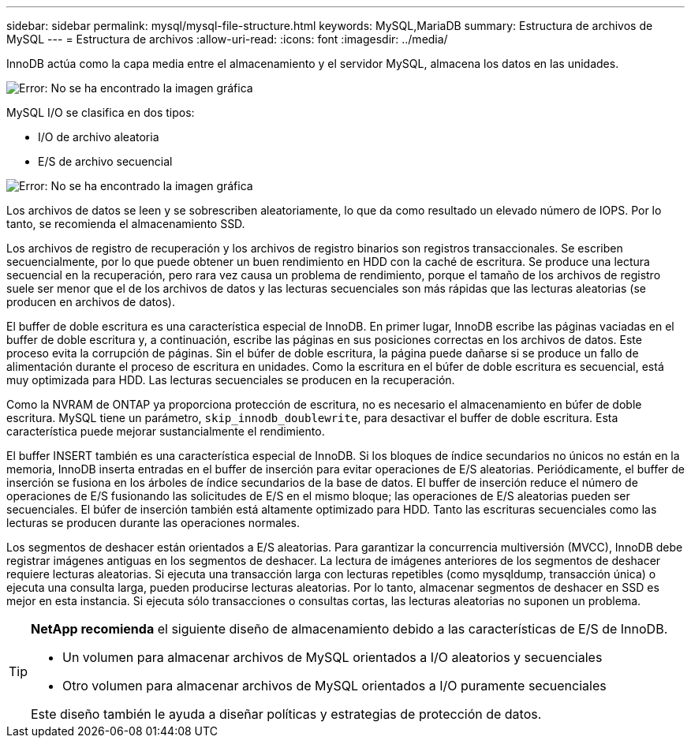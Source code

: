 ---
sidebar: sidebar 
permalink: mysql/mysql-file-structure.html 
keywords: MySQL,MariaDB 
summary: Estructura de archivos de MySQL 
---
= Estructura de archivos
:allow-uri-read: 
:icons: font
:imagesdir: ../media/


[role="lead"]
InnoDB actúa como la capa media entre el almacenamiento y el servidor MySQL, almacena los datos en las unidades.

image:mysql-file-structure1.png["Error: No se ha encontrado la imagen gráfica"]

MySQL I/O se clasifica en dos tipos:

* I/O de archivo aleatoria
* E/S de archivo secuencial


image:mysql-file-structure2.png["Error: No se ha encontrado la imagen gráfica"]

Los archivos de datos se leen y se sobrescriben aleatoriamente, lo que da como resultado un elevado número de IOPS. Por lo tanto, se recomienda el almacenamiento SSD.

Los archivos de registro de recuperación y los archivos de registro binarios son registros transaccionales. Se escriben secuencialmente, por lo que puede obtener un buen rendimiento en HDD con la caché de escritura. Se produce una lectura secuencial en la recuperación, pero rara vez causa un problema de rendimiento, porque el tamaño de los archivos de registro suele ser menor que el de los archivos de datos y las lecturas secuenciales son más rápidas que las lecturas aleatorias (se producen en archivos de datos).

El buffer de doble escritura es una característica especial de InnoDB. En primer lugar, InnoDB escribe las páginas vaciadas en el buffer de doble escritura y, a continuación, escribe las páginas en sus posiciones correctas en los archivos de datos. Este proceso evita la corrupción de páginas. Sin el búfer de doble escritura, la página puede dañarse si se produce un fallo de alimentación durante el proceso de escritura en unidades. Como la escritura en el búfer de doble escritura es secuencial, está muy optimizada para HDD. Las lecturas secuenciales se producen en la recuperación.

Como la NVRAM de ONTAP ya proporciona protección de escritura, no es necesario el almacenamiento en búfer de doble escritura. MySQL tiene un parámetro, `skip_innodb_doublewrite`, para desactivar el buffer de doble escritura. Esta característica puede mejorar sustancialmente el rendimiento.

El buffer INSERT también es una característica especial de InnoDB. Si los bloques de índice secundarios no únicos no están en la memoria, InnoDB inserta entradas en el buffer de inserción para evitar operaciones de E/S aleatorias. Periódicamente, el buffer de inserción se fusiona en los árboles de índice secundarios de la base de datos. El buffer de inserción reduce el número de operaciones de E/S fusionando las solicitudes de E/S en el mismo bloque; las operaciones de E/S aleatorias pueden ser secuenciales. El búfer de inserción también está altamente optimizado para HDD. Tanto las escrituras secuenciales como las lecturas se producen durante las operaciones normales.

Los segmentos de deshacer están orientados a E/S aleatorias. Para garantizar la concurrencia multiversión (MVCC), InnoDB debe registrar imágenes antiguas en los segmentos de deshacer. La lectura de imágenes anteriores de los segmentos de deshacer requiere lecturas aleatorias. Si ejecuta una transacción larga con lecturas repetibles (como mysqldump, transacción única) o ejecuta una consulta larga, pueden producirse lecturas aleatorias. Por lo tanto, almacenar segmentos de deshacer en SSD es mejor en esta instancia. Si ejecuta sólo transacciones o consultas cortas, las lecturas aleatorias no suponen un problema.

[TIP]
====
*NetApp recomienda* el siguiente diseño de almacenamiento debido a las características de E/S de InnoDB.

* Un volumen para almacenar archivos de MySQL orientados a I/O aleatorios y secuenciales
* Otro volumen para almacenar archivos de MySQL orientados a I/O puramente secuenciales


Este diseño también le ayuda a diseñar políticas y estrategias de protección de datos.

====